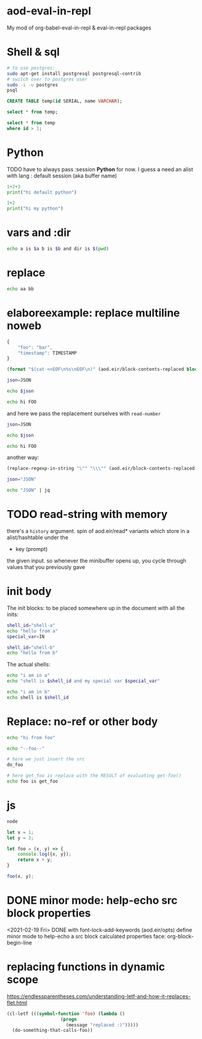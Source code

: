 * aod-eval-in-repl
  My mod of org-babel-eval-in-repl & eval-in-repl packages

* Shell & sql
  #+begin_src sh :session *psql* :shell-type term
# to use postgres:
sudo apt-get install postgresql postgresql-contrib
# switch over to postgres user
sudo -i -u postgres
psql
  #+end_src

  #+begin_src sql :session *psql*
CREATE TABLE temp(id SERIAL, name VARCHAR);

select * from temp;

select * from temp
where id > 1;

  #+end_src

* Python
  TODO have to always pass :session *Python* for now.
  I guess a need an alist with lang : default session (aka buffer name)

  #+begin_src python
1+2+3
print("hi default python")
  #+end_src

  #+begin_src python :session *my-python*
1+2
print("hi my python")
  #+end_src

* vars and :dir
  #+begin_src sh :session *demo-vars-dir* :var a=1 b=(read-string "b: ") :dir (read-directory-name "dir:")
echo a is $a b is $b and dir is $(pwd)
  #+end_src

* replace
  #+begin_src sh :session *demo-replace* :replace aa="hello" bb="there"
echo aa bb
  #+end_src
* elaboreexample: replace multiline noweb
  #+name: json
  #+begin_src js :replace TIMESTAMP=(time-convert nil 'integer)
{
    "foo": "bar",
    "timestamp": TIMESTAMP
}
  #+end_src

  #+name: sh-heredoc
  #+begin_src emacs-lisp :var block="" opts=()
(format "$(cat <<EOF\n%s\nEOF\n)" (aod.eir/block-contents-replaced block opts))
  #+end_src

  #+begin_src sh :session *demo-heredoc* :replace JSON=sh-heredoc(block="json") foo="world"
json=JSON

echo $json

echo hi FOO
  #+end_src


  and here we pass the replacement ourselves with =read-number=
  #+begin_src sh :session *demo-heredoc* :replace JSON=sh-heredoc(block="json",opts='((:replace . "TIMESTAMP=(read-number \"timestamp:\")"))) foo="world"
json=JSON

echo $json

echo hi FOO
  #+end_src

  another way:

  #+name: sh-escape
  #+begin_src emacs-lisp :var block="" opts=()
(replace-regexp-in-string "\"" "\\\"" (aod.eir/block-contents-replaced "json") 'fixed 'literal)
  #+end_src

  #+begin_src sh :session *demo-heredoc* :replace JSON=sh-escape(block="json")
json="JSON"

echo "JSON" | jq
  #+end_src

# Local Variables:
# org-confirm-babel-evaluate: nil
# End:
* TODO read-string with memory
  there's a =history= argument.
  spin of aod.eir/read* variants which store in a alist/hashtable under the
  - key (prompt)
  the given input. so whenever the minibuffer opens up, you cycle through values that you previously gave
* init body
  :PROPERTIES:
  :header-args: sh :init *shell-a*=init-a *shell-b*=init-b
  :END:

  The init blocks: to be placed somewhere up in the document with all the inits:
  #+name: init-a
  #+begin_src sh :replace IN=(read-string "shell-a special var:")
shell_id="shell-a"
echo "hello from a"
special_var=IN
  #+end_src

  #+name: init-b
  #+begin_src sh
shell_id="shell-b"
echo "hello from b"
  #+end_src

  The actual shells:
  #+begin_src sh :session *shell-a*
echo "i am in a"
echo "shell is $shell_id and my special var $special_var"
  #+end_src

  #+begin_src sh :session *shell-b*
echo "i am in b"
echo shell is $shell_id
  #+end_src
* Replace: no-ref or other body
  #+name: foo
  #+begin_src sh
echo "hi from foo"
  #+end_src

  #+name: get-foo
  #+begin_src sh
echo "--foo--"
  #+end_src

  #+begin_src sh :replace do_foo=foo get_foo=get-foo()
# here we just insert the src
do_foo

# here get_foo is replace with the RESULT of evaluating get-foo()
echo foo is get_foo
  #+end_src
* js
  #+begin_src sh :session *js*
node
  #+end_src

  #+begin_src js :session *js*
let x = 1;
let y = 3;

let foo = (x, y) => {
    console.log({x, y});
    return x + y;
}

foo(x, y);
  #+end_src
* DONE minor mode: help-echo src block properties
  <2021-02-19 Fri> DONE with font-lock-add-keywords
  (aod.eir/opts)
  define minor mode to help-echo a src block calculated properties
  face: org-block-begin-line
* replacing functions in dynamic scope
  https://endlessparentheses.com/understanding-letf-and-how-it-replaces-flet.html
  #+begin_src emacs-lisp
(cl-letf (((symbol-function 'foo) (lambda ()
				    (progn
				      (message "replaced :)")))))
  (do-something-that-calls-foo))
  #+end_src
